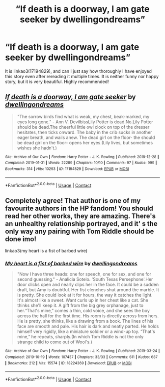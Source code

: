 #+TITLE: “If death is a doorway, I am gate seeker by dwellingondreams”

* “If death is a doorway, I am gate seeker by dwellingondreams”
:PROPERTIES:
:Author: ceplma
:Score: 9
:DateUnix: 1608596904.0
:DateShort: 2020-Dec-22
:FlairText: Review
:END:
It is linkao3(17194829), and can I just say how thoroughly I have enjoyed this story even after rereading it multiple times. It is neither funny nor happy story, but it is very beautiful. Highly recommended!


** [[https://archiveofourown.org/works/17194829][*/If death is a doorway, I am gate seeker/*]] by [[https://www.archiveofourown.org/users/dwellingondreams/pseuds/dwellingondreams][/dwellingondreams/]]

#+begin_quote
  "The sorrow birds find what is weak, my chest, beak-marked, my eyes long gone." - Ann V. DevilbissLily Potter is dead.No.Lily Potter should be dead.The cheerful little owl clock on top of the dresser hesitates, then ticks onward. The baby in the crib sucks in another eager breath, and wails anew. The dead girl on the floor- the should be dead girl on the floor- opens her eyes.(Lily lives, but sometimes wishes she hadn't.)
#+end_quote

^{/Site/:} ^{Archive} ^{of} ^{Our} ^{Own} ^{*|*} ^{/Fandom/:} ^{Harry} ^{Potter} ^{-} ^{J.} ^{K.} ^{Rowling} ^{*|*} ^{/Published/:} ^{2018-12-28} ^{*|*} ^{/Completed/:} ^{2019-01-31} ^{*|*} ^{/Words/:} ^{22289} ^{*|*} ^{/Chapters/:} ^{10/10} ^{*|*} ^{/Comments/:} ^{97} ^{*|*} ^{/Kudos/:} ^{999} ^{*|*} ^{/Bookmarks/:} ^{314} ^{*|*} ^{/Hits/:} ^{10293} ^{*|*} ^{/ID/:} ^{17194829} ^{*|*} ^{/Download/:} ^{[[https://archiveofourown.org/downloads/17194829/If%20death%20is%20a%20doorway%20I.epub?updated_at=1606034730][EPUB]]} ^{or} ^{[[https://archiveofourown.org/downloads/17194829/If%20death%20is%20a%20doorway%20I.mobi?updated_at=1606034730][MOBI]]}

--------------

*FanfictionBot*^{2.0.0-beta} | [[https://github.com/FanfictionBot/reddit-ffn-bot/wiki/Usage][Usage]] | [[https://www.reddit.com/message/compose?to=tusing][Contact]]
:PROPERTIES:
:Author: FanfictionBot
:Score: 3
:DateUnix: 1608596920.0
:DateShort: 2020-Dec-22
:END:


** Completely agree! That author is one of my favourite authors in the HP fandom! You should read her other works, they are amazing. There's an unhealthy relationship portrayed, and it' s the only way any pairing with Tom Riddle should be done imo!

linkao3(my heart is a fist of barbed wire)
:PROPERTIES:
:Author: IreneC29
:Score: 2
:DateUnix: 1608631546.0
:DateShort: 2020-Dec-22
:END:

*** [[https://archiveofourown.org/works/18224369][*/My heart is a fist of barbed wire/*]] by [[https://www.archiveofourown.org/users/dwellingondreams/pseuds/dwellingondreams][/dwellingondreams/]]

#+begin_quote
  "Now I have three heads: one for speech, one for sex, and one for second guessing." - Analicia Sotelo. 'South Texas Persephone'.Her door clicks open and nearly clips her in the face. It could be a sudden draft, but Amy is doubtful. Her fist clenches shut around the marble. It is pretty. She could look at it for hours, the way it catches the light. It's almost like a sweet. Want curls up in her chest like a cat. She thinks she'll keep it. A gift from the big grey orphanage, just to her.“That's mine,” comes a thin, cold voice, and she sees the boy across the hall for the first time. His room is directly across from hers. He is pretty, she thinks, like a drawing from a book. The lines of his face are smooth and pale. His hair is dark and neatly parted. He holds himself very rigidly, like a miniature soldier or a wind-up toy. “That's mine,” he repeats, sharply.(In which Tom Riddle is not the only strange child to come out of Wool's.)
#+end_quote

^{/Site/:} ^{Archive} ^{of} ^{Our} ^{Own} ^{*|*} ^{/Fandom/:} ^{Harry} ^{Potter} ^{-} ^{J.} ^{K.} ^{Rowling} ^{*|*} ^{/Published/:} ^{2019-03-24} ^{*|*} ^{/Completed/:} ^{2019-10-19} ^{*|*} ^{/Words/:} ^{107437} ^{*|*} ^{/Chapters/:} ^{33/33} ^{*|*} ^{/Comments/:} ^{611} ^{*|*} ^{/Kudos/:} ^{687} ^{*|*} ^{/Bookmarks/:} ^{212} ^{*|*} ^{/Hits/:} ^{15574} ^{*|*} ^{/ID/:} ^{18224369} ^{*|*} ^{/Download/:} ^{[[https://archiveofourown.org/downloads/18224369/My%20heart%20is%20a%20fist%20of.epub?updated_at=1599428598][EPUB]]} ^{or} ^{[[https://archiveofourown.org/downloads/18224369/My%20heart%20is%20a%20fist%20of.mobi?updated_at=1599428598][MOBI]]}

--------------

*FanfictionBot*^{2.0.0-beta} | [[https://github.com/FanfictionBot/reddit-ffn-bot/wiki/Usage][Usage]] | [[https://www.reddit.com/message/compose?to=tusing][Contact]]
:PROPERTIES:
:Author: FanfictionBot
:Score: 0
:DateUnix: 1608631575.0
:DateShort: 2020-Dec-22
:END:
